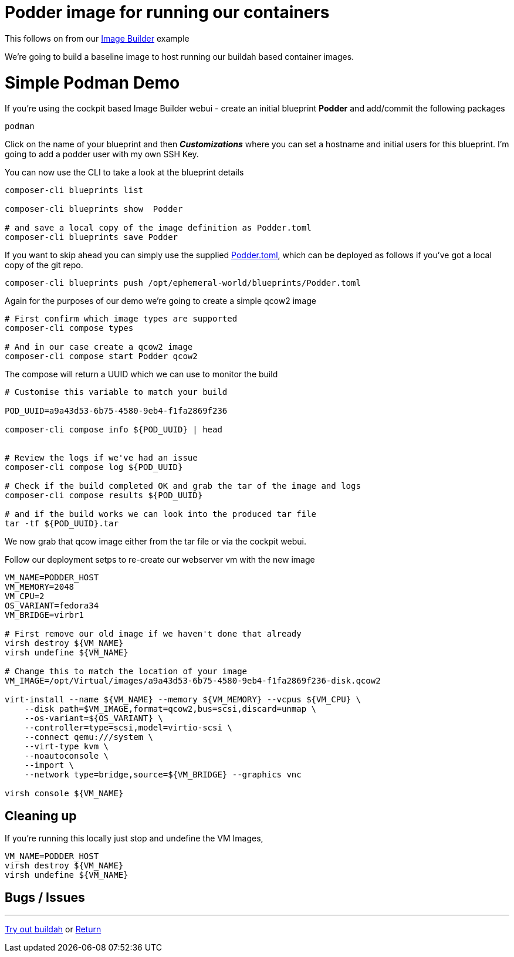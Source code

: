 = Podder image for running our containers

This follows on from our link:ImageBuilder.adoc[Image Builder] example

We're going to build a baseline image to host running our buildah based container images.


= Simple Podman Demo
If you're using the cockpit based Image Builder webui - create an initial blueprint *Podder* and add/commit the following packages

----
podman
----

Click on the name of your blueprint and then *_Customizations_* where you can set a hostname
and initial users for this blueprint. I'm going to add a podder user with my own SSH Key.

You can now use the CLI to take a look at the blueprint details

[source,bash]
----
composer-cli blueprints list

composer-cli blueprints show  Podder

# and save a local copy of the image definition as Podder.toml
composer-cli blueprints save Podder
----

If you want to skip ahead you can simply use the supplied link:../blueprints/Podder.toml[Podder.toml],
which can be deployed as follows if you've got a local copy of the git repo.

[source,bash]
----
composer-cli blueprints push /opt/ephemeral-world/blueprints/Podder.toml
----

Again for the purposes of our demo we're going to create a simple qcow2 image

[source,bash]
----
# First confirm which image types are supported
composer-cli compose types

# And in our case create a qcow2 image
composer-cli compose start Podder qcow2
----

The compose will return a UUID which we can use to monitor the build

[source,bash]
----
# Customise this variable to match your build

POD_UUID=a9a43d53-6b75-4580-9eb4-f1fa2869f236

composer-cli compose info ${POD_UUID} | head


# Review the logs if we've had an issue
composer-cli compose log ${POD_UUID} 

# Check if the build completed OK and grab the tar of the image and logs
composer-cli compose results ${POD_UUID} 

# and if the build works we can look into the produced tar file
tar -tf ${POD_UUID}.tar
----

We now grab that qcow image either from the tar file or via the cockpit webui.

Follow our deployment setps to re-create our webserver vm with the new image

[source,bash]
----
VM_NAME=PODDER_HOST
VM_MEMORY=2048
VM_CPU=2
OS_VARIANT=fedora34
VM_BRIDGE=virbr1

# First remove our old image if we haven't done that already
virsh destroy ${VM_NAME}
virsh undefine ${VM_NAME}

# Change this to match the location of your image
VM_IMAGE=/opt/Virtual/images/a9a43d53-6b75-4580-9eb4-f1fa2869f236-disk.qcow2

virt-install --name ${VM_NAME} --memory ${VM_MEMORY} --vcpus ${VM_CPU} \
    --disk path=$VM_IMAGE,format=qcow2,bus=scsi,discard=unmap \
    --os-variant=${OS_VARIANT} \
    --controller=type=scsi,model=virtio-scsi \
    --connect qemu:///system \
    --virt-type kvm \
    --noautoconsole \
    --import \
    --network type=bridge,source=${VM_BRIDGE} --graphics vnc

virsh console ${VM_NAME}
----

== Cleaning up

If you're running this locally just stop and undefine the VM Images,

[source,bash]
----
VM_NAME=PODDER_HOST
virsh destroy ${VM_NAME}
virsh undefine ${VM_NAME}
----

== Bugs / Issues


---
link:Buildah.adoc[Try out buildah] or
link:../README.adoc[Return]
